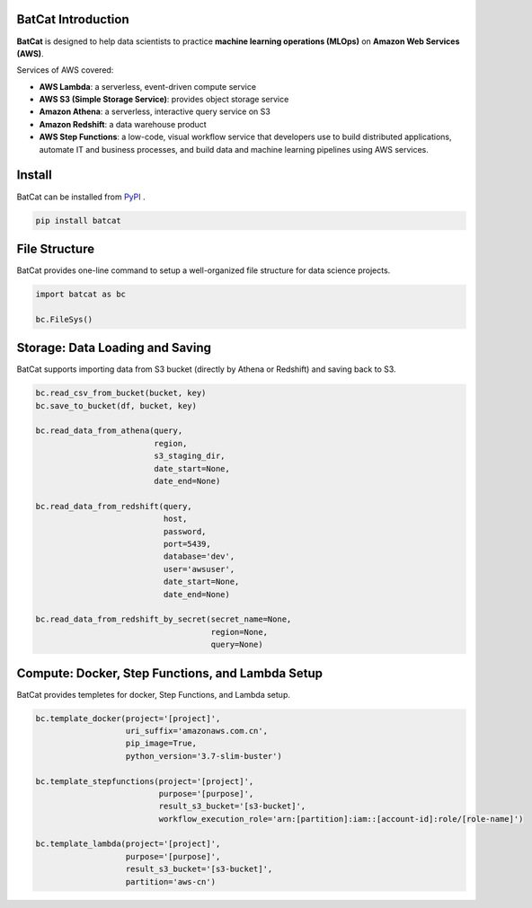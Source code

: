 BatCat Introduction
===================


**BatCat** is designed to help data scientists to practice **machine learning operations (MLOps)** on **Amazon Web Services (AWS)**.

Services of AWS covered:

- **AWS Lambda**: a serverless, event-driven compute service
- **AWS S3 (Simple Storage Service)**: provides object storage service
- **Amazon Athena**: a serverless, interactive query service on S3
- **Amazon Redshift**: a data warehouse product
- **AWS Step Functions**: a low-code, visual workflow service that developers use to build distributed applications, automate IT and business processes, and build data and machine learning pipelines using AWS services.


Install
=======

BatCat can be installed from `PyPI <https://pypi.org/project/batcat/>`_ .

.. code-block:: bash

  pip install batcat



File Structure
==============

BatCat provides one-line command to setup a well-organized file structure for data science projects.

.. code-block:: Python

    import batcat as bc

    bc.FileSys()


Storage: Data Loading and Saving 
================================

BatCat supports importing data from S3 bucket (directly by Athena or Redshift) and saving back to S3.

.. code-block:: Python
    
    bc.read_csv_from_bucket(bucket, key)
    bc.save_to_bucket(df, bucket, key)
    
    bc.read_data_from_athena(query, 
                             region,
                             s3_staging_dir,
                             date_start=None, 
                             date_end=None)

    bc.read_data_from_redshift(query, 
                               host,
                               password,
                               port=5439,
                               database='dev',
                               user='awsuser',
                               date_start=None, 
                               date_end=None)

    bc.read_data_from_redshift_by_secret(secret_name=None, 
                                         region=None, 
                                         query=None)

Compute: Docker, Step Functions, and Lambda Setup
========================================

BatCat provides templetes for docker, Step Functions, and Lambda setup. 


.. code-block:: Python

    bc.template_docker(project='[project]', 
                       uri_suffix='amazonaws.com.cn', 
                       pip_image=True, 
                       python_version='3.7-slim-buster')

    bc.template_stepfunctions(project='[project]',
                              purpose='[purpose]',
                              result_s3_bucket='[s3-bucket]',
                              workflow_execution_role='arn:[partition]:iam::[account-id]:role/[role-name]')

    bc.template_lambda(project='[project]', 
                       purpose='[purpose]', 
                       result_s3_bucket='[s3-bucket]',
                       partition='aws-cn')







